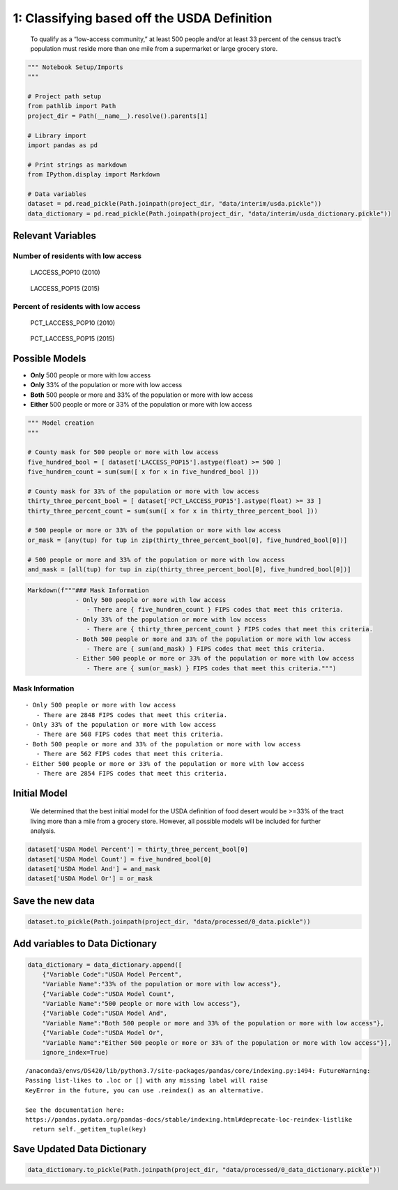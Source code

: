 
1: Classifying based off the USDA Definition
============================================

   To qualify as a “low-access community,” at least 500 people and/or at
   least 33 percent of the census tract’s population must reside more
   than one mile from a supermarket or large grocery store.

.. code:: ipython3

    """ Notebook Setup/Imports
    """
    
    # Project path setup
    from pathlib import Path
    project_dir = Path(__name__).resolve().parents[1]
    
    # Library import
    import pandas as pd
    
    # Print strings as markdown
    from IPython.display import Markdown
    
    # Data variables
    dataset = pd.read_pickle(Path.joinpath(project_dir, "data/interim/usda.pickle"))
    data_dictionary = pd.read_pickle(Path.joinpath(project_dir, "data/interim/usda_dictionary.pickle"))

Relevant Variables
------------------

Number of residents with low access
~~~~~~~~~~~~~~~~~~~~~~~~~~~~~~~~~~~

   LACCESS_POP10 (2010)

..

   LACCESS_POP15 (2015)

Percent of residents with low access
~~~~~~~~~~~~~~~~~~~~~~~~~~~~~~~~~~~~

   PCT_LACCESS_POP10 (2010)

..

   PCT_LACCESS_POP15 (2015)

Possible Models
---------------

-  **Only** 500 people or more with low access
-  **Only** 33% of the population or more with low access
-  **Both** 500 people or more and 33% of the population or more with
   low access
-  **Either** 500 people or more or 33% of the population or more with
   low access

.. code:: ipython3

    """ Model creation
    """
    
    # County mask for 500 people or more with low access
    five_hundred_bool = [ dataset['LACCESS_POP15'].astype(float) >= 500 ]
    five_hundren_count = sum(sum([ x for x in five_hundred_bool ]))
    
    # County mask for 33% of the population or more with low access
    thirty_three_percent_bool = [ dataset['PCT_LACCESS_POP15'].astype(float) >= 33 ]
    thirty_three_percent_count = sum(sum([ x for x in thirty_three_percent_bool ]))
    
    # 500 people or more or 33% of the population or more with low access
    or_mask = [any(tup) for tup in zip(thirty_three_percent_bool[0], five_hundred_bool[0])]
    
    # 500 people or more and 33% of the population or more with low access
    and_mask = [all(tup) for tup in zip(thirty_three_percent_bool[0], five_hundred_bool[0])]

.. code:: ipython3

    Markdown(f"""### Mask Information
                 - Only 500 people or more with low access
                    - There are { five_hundren_count } FIPS codes that meet this criteria.
                 - Only 33% of the population or more with low access
                    - There are { thirty_three_percent_count } FIPS codes that meet this criteria.
                 - Both 500 people or more and 33% of the population or more with low access
                    - There are { sum(and_mask) } FIPS codes that meet this criteria.
                 - Either 500 people or more or 33% of the population or more with low access
                    - There are { sum(or_mask) } FIPS codes that meet this criteria.""")




Mask Information
~~~~~~~~~~~~~~~~

::

            - Only 500 people or more with low access
               - There are 2848 FIPS codes that meet this criteria.
            - Only 33% of the population or more with low access
               - There are 568 FIPS codes that meet this criteria.
            - Both 500 people or more and 33% of the population or more with low access
               - There are 562 FIPS codes that meet this criteria.
            - Either 500 people or more or 33% of the population or more with low access
               - There are 2854 FIPS codes that meet this criteria.



Initial Model
-------------

   We determined that the best initial model for the USDA definition of
   food desert would be >=33% of the tract living more than a mile from
   a grocery store. However, all possible models will be included for
   further analysis.

.. code:: ipython3

    dataset['USDA Model Percent'] = thirty_three_percent_bool[0]
    dataset['USDA Model Count'] = five_hundred_bool[0]
    dataset['USDA Model And'] = and_mask
    dataset['USDA Model Or'] = or_mask

Save the new data
-----------------

.. code:: ipython3

    dataset.to_pickle(Path.joinpath(project_dir, "data/processed/0_data.pickle"))

Add variables to Data Dictionary
--------------------------------

.. code:: ipython3

    data_dictionary = data_dictionary.append([
        {"Variable Code":"USDA Model Percent",
        "Variable Name":"33% of the population or more with low access"},
        {"Variable Code":"USDA Model Count",
        "Variable Name":"500 people or more with low access"},
        {"Variable Code":"USDA Model And",
        "Variable Name":"Both 500 people or more and 33% of the population or more with low access"},
        {"Variable Code":"USDA Model Or",
        "Variable Name":"Either 500 people or more or 33% of the population or more with low access"}],
        ignore_index=True)


.. parsed-literal::

    /anaconda3/envs/DS420/lib/python3.7/site-packages/pandas/core/indexing.py:1494: FutureWarning: 
    Passing list-likes to .loc or [] with any missing label will raise
    KeyError in the future, you can use .reindex() as an alternative.
    
    See the documentation here:
    https://pandas.pydata.org/pandas-docs/stable/indexing.html#deprecate-loc-reindex-listlike
      return self._getitem_tuple(key)


Save Updated Data Dictionary
----------------------------

.. code:: ipython3

    data_dictionary.to_pickle(Path.joinpath(project_dir, "data/processed/0_data_dictionary.pickle"))
